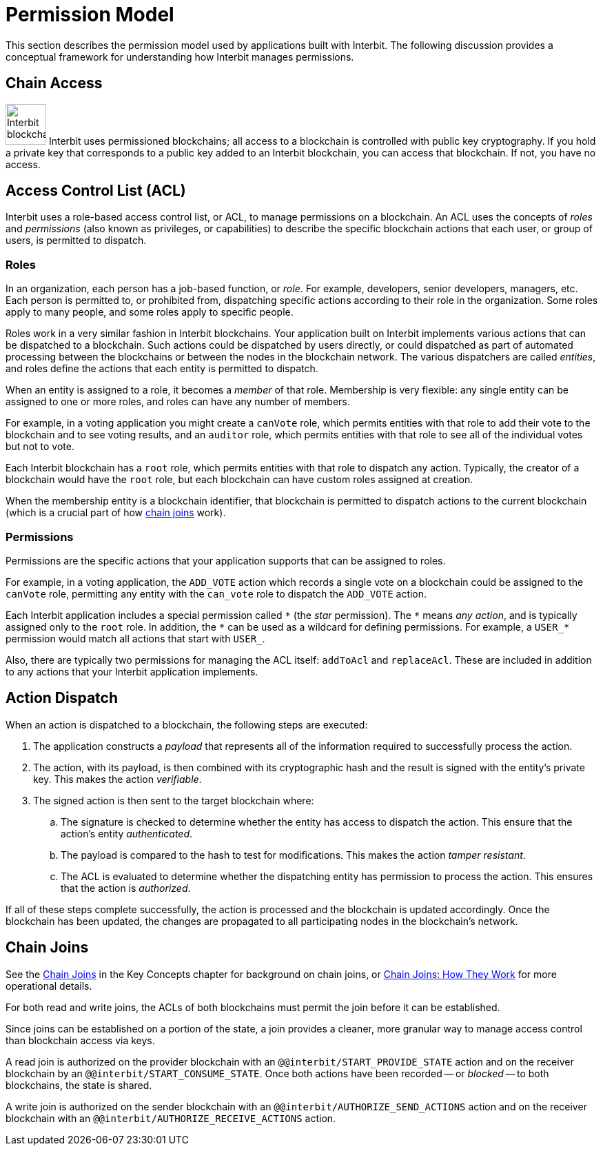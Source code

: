 = Permission Model

This section describes the permission model used by applications built
with Interbit. The following discussion provides a conceptual framework
for understanding how Interbit manages permissions.

[[chain_access]]
== Chain Access

image:img/chain_key.svg["Interbit blockchains are permissioned, and
require public keys for access", 59, 59, role="right"]
Interbit uses permissioned blockchains; all access to a blockchain is
controlled with public key cryptography. If you hold a private key that
corresponds to a public key added to an Interbit blockchain, you can
access that blockchain. If not, you have no access.


[[acl]]
== Access Control List (ACL)

Interbit uses a role-based access control list, or ACL, to manage
permissions on a blockchain. An ACL uses the concepts of _roles_ and
_permissions_ (also known as privileges, or capabilities) to describe
the specific blockchain actions that each user, or group of users, is
permitted to dispatch.


[[roles]]
=== Roles

In an organization, each person has a job-based function, or _role_. For
example, developers, senior developers, managers, etc. Each person is
permitted to, or prohibited from, dispatching specific actions according
to their role in the organization. Some roles apply to many people, and
some roles apply to specific people.

Roles work in a very similar fashion in Interbit blockchains. Your
application built on Interbit implements various actions that can be
dispatched to a blockchain. Such actions could be dispatched by users
directly, or could dispatched as part of automated processing between
the blockchains or between the nodes in the blockchain network. The
various dispatchers are called _entities_, and roles define the actions
that each entity is permitted to dispatch.

When an entity is assigned to a role, it becomes a _member_ of that
role. Membership is very flexible: any single entity can be assigned to
one or more roles, and roles can have any number of members.

For example, in a voting application you might create a `canVote` role,
which permits entities with that role to add their vote to the
blockchain and to see voting results, and an `auditor` role, which
permits entities with that role to see all of the individual votes but
not to vote.

Each Interbit blockchain has a `root` role, which permits entities with
that role to dispatch any action. Typically, the creator of a
blockchain would have the `root` role, but each blockchain can have
custom roles assigned at creation.

When the membership entity is a blockchain identifier, that blockchain
is permitted to dispatch actions to the current blockchain (which is a
crucial part of how <<chain_joins,chain joins>> work).


[[permissions]]
=== Permissions

Permissions are the specific actions that your application supports
that can be assigned to roles.

For example, in a voting application, the `ADD_VOTE` action which
records a single vote on a blockchain could be assigned to the
`canVote` role, permitting any entity with the `can_vote` role to
dispatch the `ADD_VOTE` action.

Each Interbit application includes a special permission called `\*` (the
_star_ permission). The `*` means _any action_, and is typically
assigned only to the `root` role. In addition, the `\*` can be used as a
wildcard for defining permissions. For example, a `USER_*` permission
would match all actions that start with `USER_`.

Also, there are typically two permissions for managing the ACL itself:
`addToAcl` and `replaceAcl`. These are included in addition to any
actions that your Interbit application implements.


[[action_dispatch]]
== Action Dispatch

When an action is dispatched to a blockchain, the following steps are
executed:

. The application constructs a _payload_ that represents all of the
  information required to successfully process the action.

. The action, with its payload, is then combined with its
  cryptographic hash and the result is signed with the entity's private
  key. This makes the action _verifiable_.

. The signed action is then sent to the target blockchain where:

.. The signature is checked to determine whether the entity has access
   to dispatch the action. This ensure that the action's entity
   _authenticated_.

.. The payload is compared to the hash to test for modifications.
   This makes the action _tamper resistant_.

.. The ACL is evaluated to determine whether the dispatching entity has
   permission to process the action. This ensures that the action is
   _authorized_.

If all of these steps complete successfully, the action is processed and
the blockchain is updated accordingly. Once the blockchain has been
updated, the changes are propagated to all participating nodes in the
blockchain's network.


[[chain_joins]]
== Chain Joins

See the link:/key-concepts/chain_joins.adoc[Chain Joins] in the Key
Concepts chapter for background on chain joins, or
link:chain_joins.adoc[Chain Joins: How They Work] for more operational
details.

For both read and write joins, the ACLs of both blockchains must permit
the join before it can be established.

Since joins can be established on a portion of the state, a join
provides a cleaner, more granular way to manage access control than
blockchain access via keys.

A read join is authorized on the provider blockchain with an
`@@interbit/START_PROVIDE_STATE` action and on the receiver blockchain
by an `@@interbit/START_CONSUME_STATE`.  Once both actions have been
recorded -- or _blocked_ -- to both blockchains, the state is shared.

A write join is authorized on the sender blockchain with an
`@@interbit/AUTHORIZE_SEND_ACTIONS` action and on the receiver
blockchain with an `@@interbit/AUTHORIZE_RECEIVE_ACTIONS` action.
